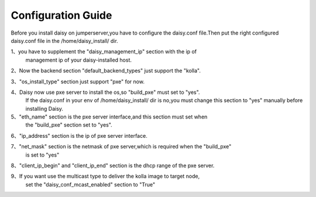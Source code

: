 .. This work is licensed under a Creative Commons Attribution 4.0 International Licence.
.. http://creativecommons.org/licenses/by/4.0

Configuration Guide
===================

Before you install daisy on jumperserver,you have to configure the
daisy.conf file.Then put the right configured daisy.conf file in the
/home/daisy_install/ dir.

1、you have to supplement the "daisy_management_ip" section with the ip of
   management ip of your daisy-installed host.

2、Now the backend section "default_backend_types" just support the "kolla".

3、"os_install_type" section just support "pxe" for now.

4、Daisy now use pxe server to install the os,so "build_pxe" must set to "yes".
   If the daisy.conf in your env of /home/daisy_install/ dir is no,you must change
   this section to "yes" manually before installing Daisy.

5、"eth_name" section is the pxe server interface,and this section must set when
   the "build_pxe" section set to "yes".

6、"ip_address" section is the ip of pxe server interface.

7、"net_mask" section is the netmask of pxe server,which is required when the "build_pxe"
    is set to "yes"

8、"client_ip_begin" and "client_ip_end" section is the dhcp range of the pxe server.

9、If you want use the multicast type to deliver the kolla image to target node,
   set the "daisy_conf_mcast_enabled" section to "True"